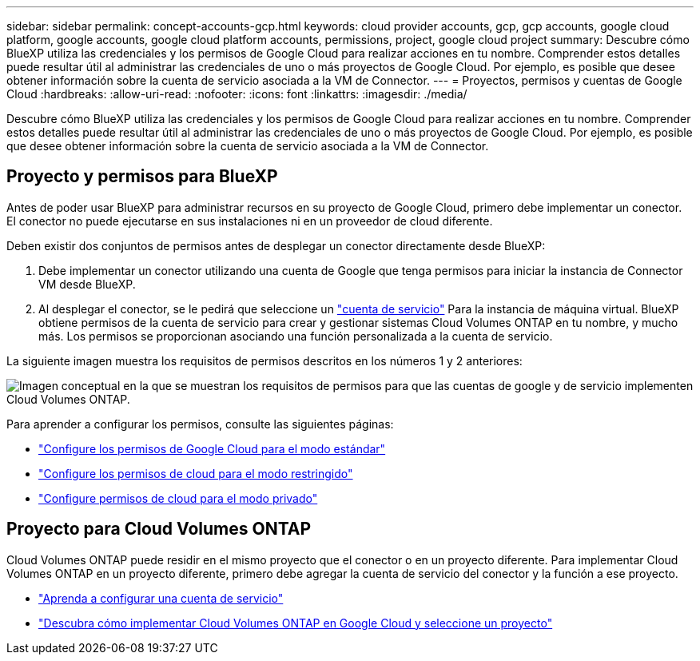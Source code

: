 ---
sidebar: sidebar 
permalink: concept-accounts-gcp.html 
keywords: cloud provider accounts, gcp, gcp accounts, google cloud platform, google accounts, google cloud platform accounts, permissions, project, google cloud project 
summary: Descubre cómo BlueXP utiliza las credenciales y los permisos de Google Cloud para realizar acciones en tu nombre. Comprender estos detalles puede resultar útil al administrar las credenciales de uno o más proyectos de Google Cloud. Por ejemplo, es posible que desee obtener información sobre la cuenta de servicio asociada a la VM de Connector. 
---
= Proyectos, permisos y cuentas de Google Cloud
:hardbreaks:
:allow-uri-read: 
:nofooter: 
:icons: font
:linkattrs: 
:imagesdir: ./media/


[role="lead"]
Descubre cómo BlueXP utiliza las credenciales y los permisos de Google Cloud para realizar acciones en tu nombre. Comprender estos detalles puede resultar útil al administrar las credenciales de uno o más proyectos de Google Cloud. Por ejemplo, es posible que desee obtener información sobre la cuenta de servicio asociada a la VM de Connector.



== Proyecto y permisos para BlueXP

Antes de poder usar BlueXP para administrar recursos en su proyecto de Google Cloud, primero debe implementar un conector. El conector no puede ejecutarse en sus instalaciones ni en un proveedor de cloud diferente.

Deben existir dos conjuntos de permisos antes de desplegar un conector directamente desde BlueXP:

. Debe implementar un conector utilizando una cuenta de Google que tenga permisos para iniciar la instancia de Connector VM desde BlueXP.
. Al desplegar el conector, se le pedirá que seleccione un https://cloud.google.com/iam/docs/service-accounts["cuenta de servicio"^] Para la instancia de máquina virtual. BlueXP obtiene permisos de la cuenta de servicio para crear y gestionar sistemas Cloud Volumes ONTAP en tu nombre, y mucho más. Los permisos se proporcionan asociando una función personalizada a la cuenta de servicio.


La siguiente imagen muestra los requisitos de permisos descritos en los números 1 y 2 anteriores:

image:diagram_permissions_gcp.png["Imagen conceptual en la que se muestran los requisitos de permisos para que las cuentas de google y de servicio implementen Cloud Volumes ONTAP."]

Para aprender a configurar los permisos, consulte las siguientes páginas:

* link:task-set-up-permissions-google.html["Configure los permisos de Google Cloud para el modo estándar"]
* link:task-prepare-restricted-mode.html#prepare-cloud-permissions["Configure los permisos de cloud para el modo restringido"]
* link:task-prepare-private-mode.html#prepare-cloud-permissions["Configure permisos de cloud para el modo privado"]




== Proyecto para Cloud Volumes ONTAP

Cloud Volumes ONTAP puede residir en el mismo proyecto que el conector o en un proyecto diferente. Para implementar Cloud Volumes ONTAP en un proyecto diferente, primero debe agregar la cuenta de servicio del conector y la función a ese proyecto.

* link:task-creating-connectors-gcp.html#setting-up-gcp-permissions-to-create-a-connector["Aprenda a configurar una cuenta de servicio"]
* https://docs.netapp.com/us-en/bluexp-cloud-volumes-ontap/task-deploying-gcp.html["Descubra cómo implementar Cloud Volumes ONTAP en Google Cloud y seleccione un proyecto"^]


